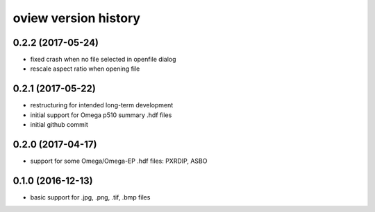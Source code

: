 .. :changelog:

oview version history
---------------------

0.2.2 (2017-05-24)
++++++++++++++++++

+ fixed crash when no file selected in openfile dialog
+ rescale aspect ratio when opening file


0.2.1 (2017-05-22)
++++++++++++++++++

+ restructuring for intended long-term development
+ initial support for Omega p510 summary .hdf files
+ initial github commit


0.2.0 (2017-04-17)
++++++++++++++++++

+ support for some Omega/Omega-EP .hdf files: PXRDIP, ASBO


0.1.0 (2016-12-13)
++++++++++++++++++

+ basic support for .jpg, .png, .tif, .bmp files

